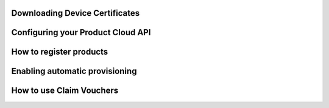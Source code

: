 
Downloading Device Certificates
^^^^^^^^^^^^^^^^^^^^^^^^^^^^^^^^^^^^^^

Configuring your Product Cloud API
^^^^^^^^^^^^^^^^^^^^^^^^^^^^^^^^^^^^^^

How to register products
^^^^^^^^^^^^^^^^^^^^^^^^^^^^^^^^^^^^^^

Enabling automatic provisioning
^^^^^^^^^^^^^^^^^^^^^^^^^^^^^^^^^^^^^^

How to use Claim Vouchers
^^^^^^^^^^^^^^^^^^^^^^^^^^^^^^^^^^^^^^
